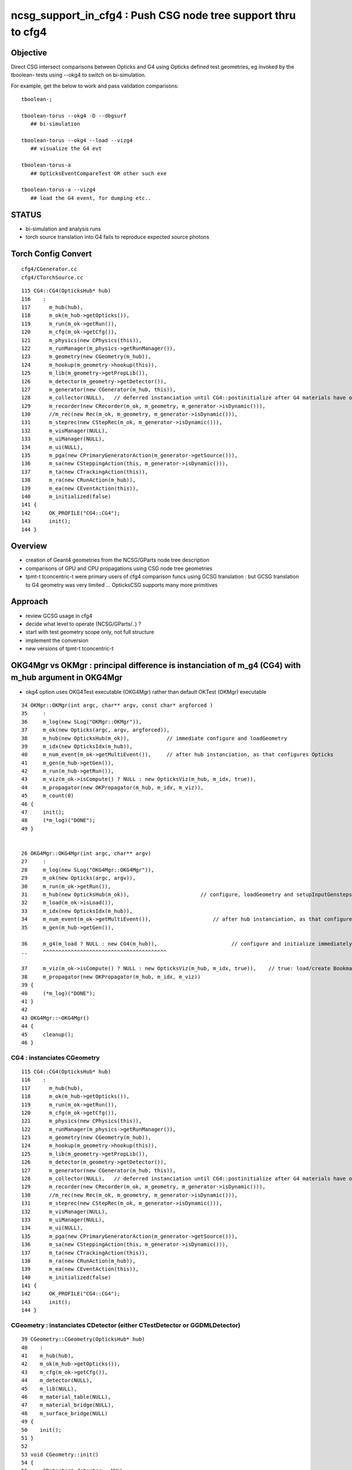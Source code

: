 ncsg_support_in_cfg4 : Push CSG node tree support thru to cfg4
=================================================================

Objective
----------

Direct CSG intersect comparisons between Opticks and G4 using Opticks 
defined test geometries, eg invoked by the tboolean- tests 
using --okg4 to switch on bi-simulation.

For example, get the below to work and pass validation comparisons::

    tboolean-;

    tboolean-torus --okg4 -D --dbgsurf
       ## bi-simulation

    tboolean-torus --okg4 --load --vizg4
       ## visualize the G4 evt 

    tboolean-torus-a
       ## OpticksEventCompareTest OR other such exe

    tboolean-torus-a --vizg4 
       ## load the G4 event, for dumping etc..



STATUS
---------

* bi-simulation and analysis runs
* torch source translation into G4 fails to reproduce expected source photons 



Torch Config Convert
------------------------
::

   cfg4/CGenerator.cc
   cfg4/CTorchSource.cc




::

    115 CG4::CG4(OpticksHub* hub)
    116    :
    117      m_hub(hub),
    118      m_ok(m_hub->getOpticks()),
    119      m_run(m_ok->getRun()),
    120      m_cfg(m_ok->getCfg()),
    121      m_physics(new CPhysics(this)),
    122      m_runManager(m_physics->getRunManager()),
    123      m_geometry(new CGeometry(m_hub)),
    124      m_hookup(m_geometry->hookup(this)),
    125      m_lib(m_geometry->getPropLib()),
    126      m_detector(m_geometry->getDetector()),
    127      m_generator(new CGenerator(m_hub, this)),
    128      m_collector(NULL),   // deferred instanciation until CG4::postinitialize after G4 materials have overridden lookupA
    129      m_recorder(new CRecorder(m_ok, m_geometry, m_generator->isDynamic())),
    130      //m_rec(new Rec(m_ok, m_geometry, m_generator->isDynamic())), 
    131      m_steprec(new CStepRec(m_ok, m_generator->isDynamic())),
    132      m_visManager(NULL),
    133      m_uiManager(NULL),
    134      m_ui(NULL),
    135      m_pga(new CPrimaryGeneratorAction(m_generator->getSource())),
    136      m_sa(new CSteppingAction(this, m_generator->isDynamic())),
    137      m_ta(new CTrackingAction(this)),
    138      m_ra(new CRunAction(m_hub)),
    139      m_ea(new CEventAction(this)),
    140      m_initialized(false)
    141 {
    142      OK_PROFILE("CG4::CG4");
    143      init();
    144 }




Overview
----------

* creation of Geant4 geometries from the NCSG/GParts node tree description
* comparisons of GPU and CPU propagations using CSG node tree geometries

* tpmt-t tconcentric-t were primary users of cfg4 comparison funcs
  using GCSG translation : but GCSG translation to G4 geometry was
  very limited ... OpticksCSG supports many more primitives  



Approach
-------------------------------------------------------

* review GCSG usage in cfg4 
* decide what level to operate (NCSG/GParts/..) ? 
* start with test geometry scope only, not full structure
* implement the conversion
* new versions of tpmt-t tconcentric-t 



OKG4Mgr vs OKMgr : principal difference is instanciation of m_g4 (CG4) with m_hub argument in OKG4Mgr
---------------------------------------------------------------------------------------------------------

* okg4 option uses OKG4Test executable (OKG4Mgr) rather than default OKTest (OKMgr) executable

::

     34 OKMgr::OKMgr(int argc, char** argv, const char* argforced )
     35     :
     36     m_log(new SLog("OKMgr::OKMgr")),
     37     m_ok(new Opticks(argc, argv, argforced)),
     38     m_hub(new OpticksHub(m_ok)),            // immediate configure and loadGeometry 
     39     m_idx(new OpticksIdx(m_hub)),
     40     m_num_event(m_ok->getMultiEvent()),     // after hub instanciation, as that configures Opticks
     41     m_gen(m_hub->getGen()),
     42     m_run(m_hub->getRun()),
     43     m_viz(m_ok->isCompute() ? NULL : new OpticksViz(m_hub, m_idx, true)),
     44     m_propagator(new OKPropagator(m_hub, m_idx, m_viz)),
     45     m_count(0)
     46 {
     47     init();
     48     (*m_log)("DONE");
     49 }


     26 OKG4Mgr::OKG4Mgr(int argc, char** argv)
     27     :
     28     m_log(new SLog("OKG4Mgr::OKG4Mgr")),
     29     m_ok(new Opticks(argc, argv)),
     30     m_run(m_ok->getRun()),
     31     m_hub(new OpticksHub(m_ok)),                       // configure, loadGeometry and setupInputGensteps immediately
     32     m_load(m_ok->isLoad()),
     33     m_idx(new OpticksIdx(m_hub)),
     34     m_num_event(m_ok->getMultiEvent()),                    // after hub instanciation, as that configures Opticks
     35     m_gen(m_hub->getGen()),

     36     m_g4(m_load ? NULL : new CG4(m_hub)),                        // configure and initialize immediately 
     ..     ^^^^^^^^^^^^^^^^^^^^^^^^^^^^^^^^^^^^^^^^

     37     m_viz(m_ok->isCompute() ? NULL : new OpticksViz(m_hub, m_idx, true)),    // true: load/create Bookmarks, setup shaders, upload geometry immediately 
     38     m_propagator(new OKPropagator(m_hub, m_idx, m_viz))
     39 {
     40     (*m_log)("DONE");
     41 }
     42 
     43 OKG4Mgr::~OKG4Mgr()
     44 {
     45     cleanup();
     46 }


CG4 : instanciates CGeometry
~~~~~~~~~~~~~~~~~~~~~~~~~~~~~~~~

::

    115 CG4::CG4(OpticksHub* hub)
    116    :
    117      m_hub(hub),
    118      m_ok(m_hub->getOpticks()),
    119      m_run(m_ok->getRun()),
    120      m_cfg(m_ok->getCfg()),
    121      m_physics(new CPhysics(this)),
    122      m_runManager(m_physics->getRunManager()),
    123      m_geometry(new CGeometry(m_hub)),
    124      m_hookup(m_geometry->hookup(this)),
    125      m_lib(m_geometry->getPropLib()),
    126      m_detector(m_geometry->getDetector()),
    127      m_generator(new CGenerator(m_hub, this)),
    128      m_collector(NULL),   // deferred instanciation until CG4::postinitialize after G4 materials have overridden lookupA
    129      m_recorder(new CRecorder(m_ok, m_geometry, m_generator->isDynamic())),
    130      //m_rec(new Rec(m_ok, m_geometry, m_generator->isDynamic())), 
    131      m_steprec(new CStepRec(m_ok, m_generator->isDynamic())),
    132      m_visManager(NULL),
    133      m_uiManager(NULL),
    134      m_ui(NULL),
    135      m_pga(new CPrimaryGeneratorAction(m_generator->getSource())),
    136      m_sa(new CSteppingAction(this, m_generator->isDynamic())),
    137      m_ta(new CTrackingAction(this)),
    138      m_ra(new CRunAction(m_hub)),
    139      m_ea(new CEventAction(this)),
    140      m_initialized(false)
    141 {
    142      OK_PROFILE("CG4::CG4");
    143      init();
    144 }


CGeometry : instanciates CDetector  (either CTestDetector or GGDMLDetector)
~~~~~~~~~~~~~~~~~~~~~~~~~~~~~~~~~~~~~~~~~~~~~~~~~~~~~~~~~~~~~~~~~~~~~~~~~~~~~

::

     39 CGeometry::CGeometry(OpticksHub* hub)
     40    :
     41    m_hub(hub),
     42    m_ok(m_hub->getOpticks()),
     43    m_cfg(m_ok->getCfg()),
     44    m_detector(NULL),
     45    m_lib(NULL),
     46    m_material_table(NULL),
     47    m_material_bridge(NULL),
     48    m_surface_bridge(NULL)
     49 {  
     50    init();
     51 }  
     52 
     53 void CGeometry::init()
     54 {
     55     CDetector* detector = NULL ;
     56     if(m_ok->hasOpt("test"))
     57     {
     58         LOG(fatal) << "CGeometry::init G4 simple test geometry " ;
     59         std::string testconfig = m_cfg->getTestConfig();
     60         GGeoTestConfig* ggtc = new GGeoTestConfig( testconfig.empty() ? NULL : testconfig.c_str() );
     61         OpticksQuery* query = NULL ;  // normally no OPTICKS_QUERY geometry subselection with test geometries
     62         detector  = static_cast<CDetector*>(new CTestDetector(m_hub, ggtc, query)) ; 
     63     }   
     64     else
     65     {
     66         // no options here: will load the .gdml sidecar of the geocache .dae 
     67         LOG(fatal) << "CGeometry::init G4 GDML geometry " ; 
     68         OpticksQuery* query = m_ok->getQuery();
     69         detector  = static_cast<CDetector*>(new CGDMLDetector(m_hub, query)) ;
     70     }   
     71     
     72     detector->attachSurfaces();
     73     //m_csurlib->convert(detector);
     74     
     75     m_detector = detector ;
     76     m_lib = detector->getPropLib();
     77 }   



CTestDetector
~~~~~~~~~~~~~~~

* note that this is starting from scratch with the GGeoTestConfig, 
  whereas now that GGeoTest lives in OpticksHub it can now use the existing GGeoTest instance 


::

     60 CTestDetector::CTestDetector(OpticksHub* hub, GGeoTestConfig* config, OpticksQuery* query)
     61   :
     62   CDetector(hub, query),
     63   m_config(config),
     64   m_maker(NULL)
     65 {
     66     init();
     67 }
     68 
     69 
     70 
     71 void CTestDetector::init()
     72 {
     73     LOG(trace) << "CTestDetector::init" ;
     74 
     75     if(m_ok->hasOpt("dbgtestgeo"))
     76     {
     77         LOG(info) << "CTestDetector::init --dbgtestgeo upping verbosity" ;
     78         setVerbosity(1);
     79     }
     80 
     81 
     82     m_maker = new CMaker(m_ok);
     83 
     84     LOG(trace) << "CTestDetector::init CMaker created" ;
     85 
     86     G4VPhysicalVolume* top = makeDetector();
     87 
     88     LOG(trace) << "CTestDetector::init makeDetector DONE" ;
     89 
     90     setTop(top) ;




Here is the terminator line
----------------------------

::

    tboolean-;tboolean-torus --okg4 -D
    tboolean-torus --okg4 

    ...
    2017-10-27 16:20:23.855 INFO  [1204353] [SLog::operator@15] OpticksHub::OpticksHub DONE

    *************************************************************
     Geant4 version Name: geant4-10-02-patch-01    (26-February-2016)
                          Copyright : Geant4 Collaboration
                          Reference : NIM A 506 (2003), 250-303
                                WWW : http://cern.ch/geant4
    *************************************************************

    2017-10-27 16:20:23.918 FATAL [1204353] [CGeometry::init@59] CGeometry::init G4 simple test geometry 
    2017-10-27 16:20:23.918 INFO  [1204353] [GGeo::createSurLib@725] deferred creation of GSurLib 
    2017-10-27 16:20:23.918 INFO  [1204353] [GSurLib::collectSur@79]  nsur 48
    2017-10-27 16:20:23.919 INFO  [1204353] [CPropLib::init@66] CPropLib::init
    2017-10-27 16:20:23.920 INFO  [1204353] [CPropLib::initCheckConstants@118] CPropLib::initCheckConstants mm 1 MeV 1 nanosecond 1 ns 1 nm 1e-06 GC::nanometer 1e-06 h_Planck 4.13567e-12 GC::h_Planck 4.13567e-12 c_light 299.792 GC::c_light 299.792 dscale 0.00123984
    2017-10-27 16:20:23.921 INFO  [1204353] [*CTestDetector::makeDetector@121] CTestDetector::makeDetector PmtInBox 0 BoxInBox 0 numSolidsMesh 2 numSolidsConfig 0
    Assertion failed: (( is_pib || is_bib ) && "CTestDetector::makeDetector mode not recognized"), function makeDetector, file /Users/blyth/opticks/cfg4/CTestDetector.cc, line 128.
    /Users/blyth/opticks/bin/op.sh: line 754: 70618 Abort trap: 6           /usr/local/opticks/lib/OKG4Test --okg4 --rendermode +global,+axis --animtimemax 20 --timemax 20 --geocenter --stack 2180 --eye 1,0,0 --dbganalytic --test --testconfig analytic=1_csgpath=/tmp/blyth/opticks/tboolean-torus--_name=tboolean-torus--_mode=PyCsgInBox --torch --torchconfig type=discaxial_photons=100000_frame=-1_transform=1.000,0.000,0.000,0.000,0.000,1.000,0.000,0.000,0.000,0.000,1.000,0.000,0.000,0.000,0.000,1.000_source=0,0,0_target=0,0,0_time=0.1_radius=100_distance=400_zenithazimuth=0,1,0,1_material=Vacuum_wavelength=500 --torchdbg --tag 1 --cat tboolean-torus --save
    /Users/blyth/opticks/bin/op.sh RC 134
    simon:opticks blyth$ 




Q & A
------

What kicks off geo conversion ? 
~~~~~~~~~~~~~~~~~~~~~~~~~~~~~~~~~~

Loosely the instanciation chain:

* --okg4 -> OKG4Test -> OKG4Mgr -> CG4 -> CGeometry -> CTestDetector/GGDMLDetector 

   


GSurLib close issue
---------------------

::

    2017-10-27 19:22:45.382 INFO  [1267219] [CDetector::attachSurfaces@240] CDetector::attachSurfaces
    2017-10-27 19:22:45.382 INFO  [1267219] [GSurLib::examineSolidBndSurfaces@115] GSurLib::examineSolidBndSurfaces numSolids 2
    2017-10-27 19:22:45.382 FATAL [1267219] [GSurLib::examineSolidBndSurfaces@137] GSurLib::examineSolidBndSurfaces i(mm-idx)      0 node(ni.z)      1 node2(id.x)      1 boundary(id.z)    123 parent(ni.w) 4294967295 bname Rock//perfectAbsorbSurface/Vacuum lv World0xc15cfc0
    Assertion failed: (node == i), function examineSolidBndSurfaces, file /Users/blyth/opticks/ggeo/GSurLib.cc, line 147.
    Process 86354 stopped
    * thread #1: tid = 0x135613, 0x00007fff8cc60866 libsystem_kernel.dylib`__pthread_kill + 10, queue = 'com.apple.main-thread', stop reason = signal SIGABRT
        frame #0: 0x00007fff8cc60866 libsystem_kernel.dylib`__pthread_kill + 10
    libsystem_kernel.dylib`__pthread_kill + 10:
    -> 0x7fff8cc60866:  jae    0x7fff8cc60870            ; __pthread_kill + 20
       0x7fff8cc60868:  movq   %rax, %rdi
       0x7fff8cc6086b:  jmp    0x7fff8cc5d175            ; cerror_nocancel
       0x7fff8cc60870:  retq   
    (lldb) bt
    * thread #1: tid = 0x135613, 0x00007fff8cc60866 libsystem_kernel.dylib`__pthread_kill + 10, queue = 'com.apple.main-thread', stop reason = signal SIGABRT
      * frame #0: 0x00007fff8cc60866 libsystem_kernel.dylib`__pthread_kill + 10
        frame #1: 0x00007fff842fd35c libsystem_pthread.dylib`pthread_kill + 92
        frame #2: 0x00007fff8b04db1a libsystem_c.dylib`abort + 125
        frame #3: 0x00007fff8b0179bf libsystem_c.dylib`__assert_rtn + 321
        frame #4: 0x00000001020edf0e libGGeo.dylib`GSurLib::examineSolidBndSurfaces(this=0x000000010de3c5d0) + 2110 at GSurLib.cc:147
        frame #5: 0x00000001020ed6bd libGGeo.dylib`GSurLib::close(this=0x000000010de3c5d0) + 29 at GSurLib.cc:93
        frame #6: 0x000000010411a697 libcfg4.dylib`CDetector::attachSurfaces(this=0x000000010de3c4e0) + 247 at CDetector.cc:244
        frame #7: 0x0000000104094c63 libcfg4.dylib`CGeometry::init(this=0x000000010de3c470) + 867 at CGeometry.cc:77
        frame #8: 0x00000001040948f0 libcfg4.dylib`CGeometry::CGeometry(this=0x000000010de3c470, hub=0x000000010950e770) + 112 at CGeometry.cc:50
        frame #9: 0x0000000104094cbd libcfg4.dylib`CGeometry::CGeometry(this=0x000000010de3c470, hub=0x000000010950e770) + 29 at CGeometry.cc:51
        frame #10: 0x000000010413e176 libcfg4.dylib`CG4::CG4(this=0x000000010dd008f0, hub=0x000000010950e770) + 214 at CG4.cc:122
        frame #11: 0x000000010413e70d libcfg4.dylib`CG4::CG4(this=0x000000010dd008f0, hub=0x000000010950e770) + 29 at CG4.cc:144
        frame #12: 0x0000000104231cc3 libokg4.dylib`OKG4Mgr::OKG4Mgr(this=0x00007fff5fbfe500, argc=27, argv=0x00007fff5fbfe5e8) + 547 at OKG4Mgr.cc:35
        frame #13: 0x0000000104231f53 libokg4.dylib`OKG4Mgr::OKG4Mgr(this=0x00007fff5fbfe500, argc=27, argv=0x00007fff5fbfe5e8) + 35 at OKG4Mgr.cc:41
        frame #14: 0x00000001000132ee OKG4Test`main(argc=27, argv=0x00007fff5fbfe5e8) + 1486 at OKG4Test.cc:56
        frame #15: 0x00007fff880d35fd libdyld.dylib`start + 1
        frame #16: 0x00007fff880d35fd libdyld.dylib`start + 1
    (lldb) f 6
    frame #6: 0x000000010411a697 libcfg4.dylib`CDetector::attachSurfaces(this=0x000000010de3c4e0) + 247 at CDetector.cc:244
       241  
       242  
       243      
    -> 244      m_gsurlib->close();
       245   
       246      m_csurlib = new CSurLib(m_gsurlib);
       247  
    (lldb) 


::

    104 void GSurLib::examineSolidBndSurfaces()
    105 {
    106     // this is deferred to CDetector::attachSurfaces 
    107     // to allow CTestDetector to fixup mesh0 info 
    108 
    109     GGeo* gg = m_ggeo ;
    110 
    111     GMergedMesh* mm = gg->getMergedMesh(0) ;
    112 
    113     unsigned numSolids = mm->getNumSolids();
    114 
    115     LOG(info) << "GSurLib::examineSolidBndSurfaces"
    116               << " numSolids " << numSolids
    117               ;
    118 
    119     for(unsigned i=0 ; i < numSolids ; i++)
    120     {
    121         guint4 id = mm->getIdentity(i);
    122         guint4 ni = mm->getNodeInfo(i);
    123         const char* lv = gg->getLVName(i) ;
    124 
    125         // hmm for test geometry the lv returned are the global ones, not the test geometry ones
    126         // and the boundary names look wrong too
    127 
    128         unsigned node = ni.z ;
    129         unsigned parent = ni.w ;
    130 
    131         unsigned node2 = id.x ;
    132         unsigned boundary = id.z ;
    133 
    134         std::string bname = m_blib->shortname(boundary);
    135 
    136         if(node != i)
    137            LOG(fatal) << "GSurLib::examineSolidBndSurfaces"
    138                       << " i(mm-idx) " << std::setw(6) << i
    139                       << " node(ni.z) " << std::setw(6) << node
    140                       << " node2(id.x) " << std::setw(6) << node2
    141                       << " boundary(id.z) " << std::setw(6) << boundary
    142                       << " parent(ni.w) " << std::setw(6) << parent
    143                       << " bname " << bname
    144                       << " lv " << ( lv ? lv : "NULL" )
    145                       ;
    146 
    147         assert( node == i );
    148 
    149 
    150         //unsigned mesh = id.y ;
    151         //unsigned sensor = id.w ;
    152         assert( node2 == i );
    153 
    154         guint4 bnd = m_blib->getBnd(boundary);





review GCSG, ggeo created, used in cfg4
------------------------------------------

GCSG:

* primordial CSG approach, used to describe manual/detdesc analytic PMT
* is referred to in past tense, as regarded as almost dead code, new dev should not use it.
* keeping alive to enable comparisons with new approaches only, until the new approaches can take over
* very limited, sphere/tubs/boolean, to what was needed for DYB PMT


::

    simon:cfg4 blyth$ grep GCSG *.*
    CMaker.cc:#include "GCSG.hh"
    CMaker.cc:G4VSolid* CMaker::makeSolid(GCSG* csg, unsigned int index)
    CMaker.cc:           << "CMaker::makeSolid (GCSG)  "
    CMaker.hh:class GCSG ; 
    CMaker.hh:to convert GCSG geometry into G4 geometry in 
    CMaker.hh:        G4VSolid* makeSolid(GCSG* csg, unsigned int i);  // ancient CSG 
    CTestDetector.cc:#include "GCSG.hh"
    CTestDetector.cc:    GCSG* csg = pmt ? pmt->getCSG() : NULL ;
    CTestDetector.cc:G4LogicalVolume* CTestDetector::makeLV(GCSG* csg, unsigned int i)
    CTestDetector.hh:class GCSG ; 
    CTestDetector.hh:    G4LogicalVolume* makeLV(GCSG* csg, unsigned int i);
    cfg4.bash:     Constitent of CTestDetector used to convert GCSG geometry 
    simon:cfg4 blyth$ 


::

     78 G4VSolid* CMaker::makeSolid(GCSG* csg, unsigned int index)
     79 {
     80    // hmm this is somewhat specialized to known structure of DYB PMT
     81    //  eg intersections are limited to 3 ?
     82 
     83     unsigned int nc = csg->getNumChildren(index);
     84     unsigned int fc = csg->getFirstChildIndex(index);
     85     unsigned int lc = csg->getLastChildIndex(index);
     86     unsigned int tc = csg->getTypeCode(index);
     87     const char* tn = csg->getTypeName(index);
     88 



::

    105 G4VPhysicalVolume* CTestDetector::makeDetector()
    106 {
    107    // analagous to ggeo-/GGeoTest::CreateBoxInBox
    108    // but need to translate from a surface based geometry spec into a volume based one
    109    //
    110    // creates Russian doll geometry layer by layer, starting from the outermost 
    111    // hooking up mother volume to prior 
    112    //
    113     GMergedMesh* mm = m_ggeo->getMergedMesh(0);
    114     unsigned numSolidsMesh = mm->getNumSolids();
    115     unsigned int numSolidsConfig = m_config->getNumElements();
    116 
    117     bool is_pib = isPmtInBox() ;
    118     bool is_bib = isBoxInBox() ;
    119     // CsgInBox not yet handled
    120 
    121     LOG(info)  << "CTestDetector::makeDetector"
    122                << " PmtInBox " << is_pib
    123                << " BoxInBox " << is_bib
    124                << " numSolidsMesh " << numSolidsMesh
    125                << " numSolidsConfig " << numSolidsConfig
    126               ;
    127 
    128     assert( ( is_pib || is_bib ) && "CTestDetector::makeDetector mode not recognized");
    129 





NCSG
------

Huh, made start already.

::

    294 G4VSolid* CMaker::makeSolid(NCSG* csg)
    295 {
    296     nnode* root_ = csg->getRoot();
    297 
    298     G4VSolid* root = makeSolid_r(root_);
    299 
    300     return root  ;
    301 }
    302 
    303 G4VSolid* CMaker::makeSolid_r(const nnode* node)
    304 {
    305     // hmm rmin/rmax is handled as a CSG subtraction
    306     // so could collapse some operators into primitives






